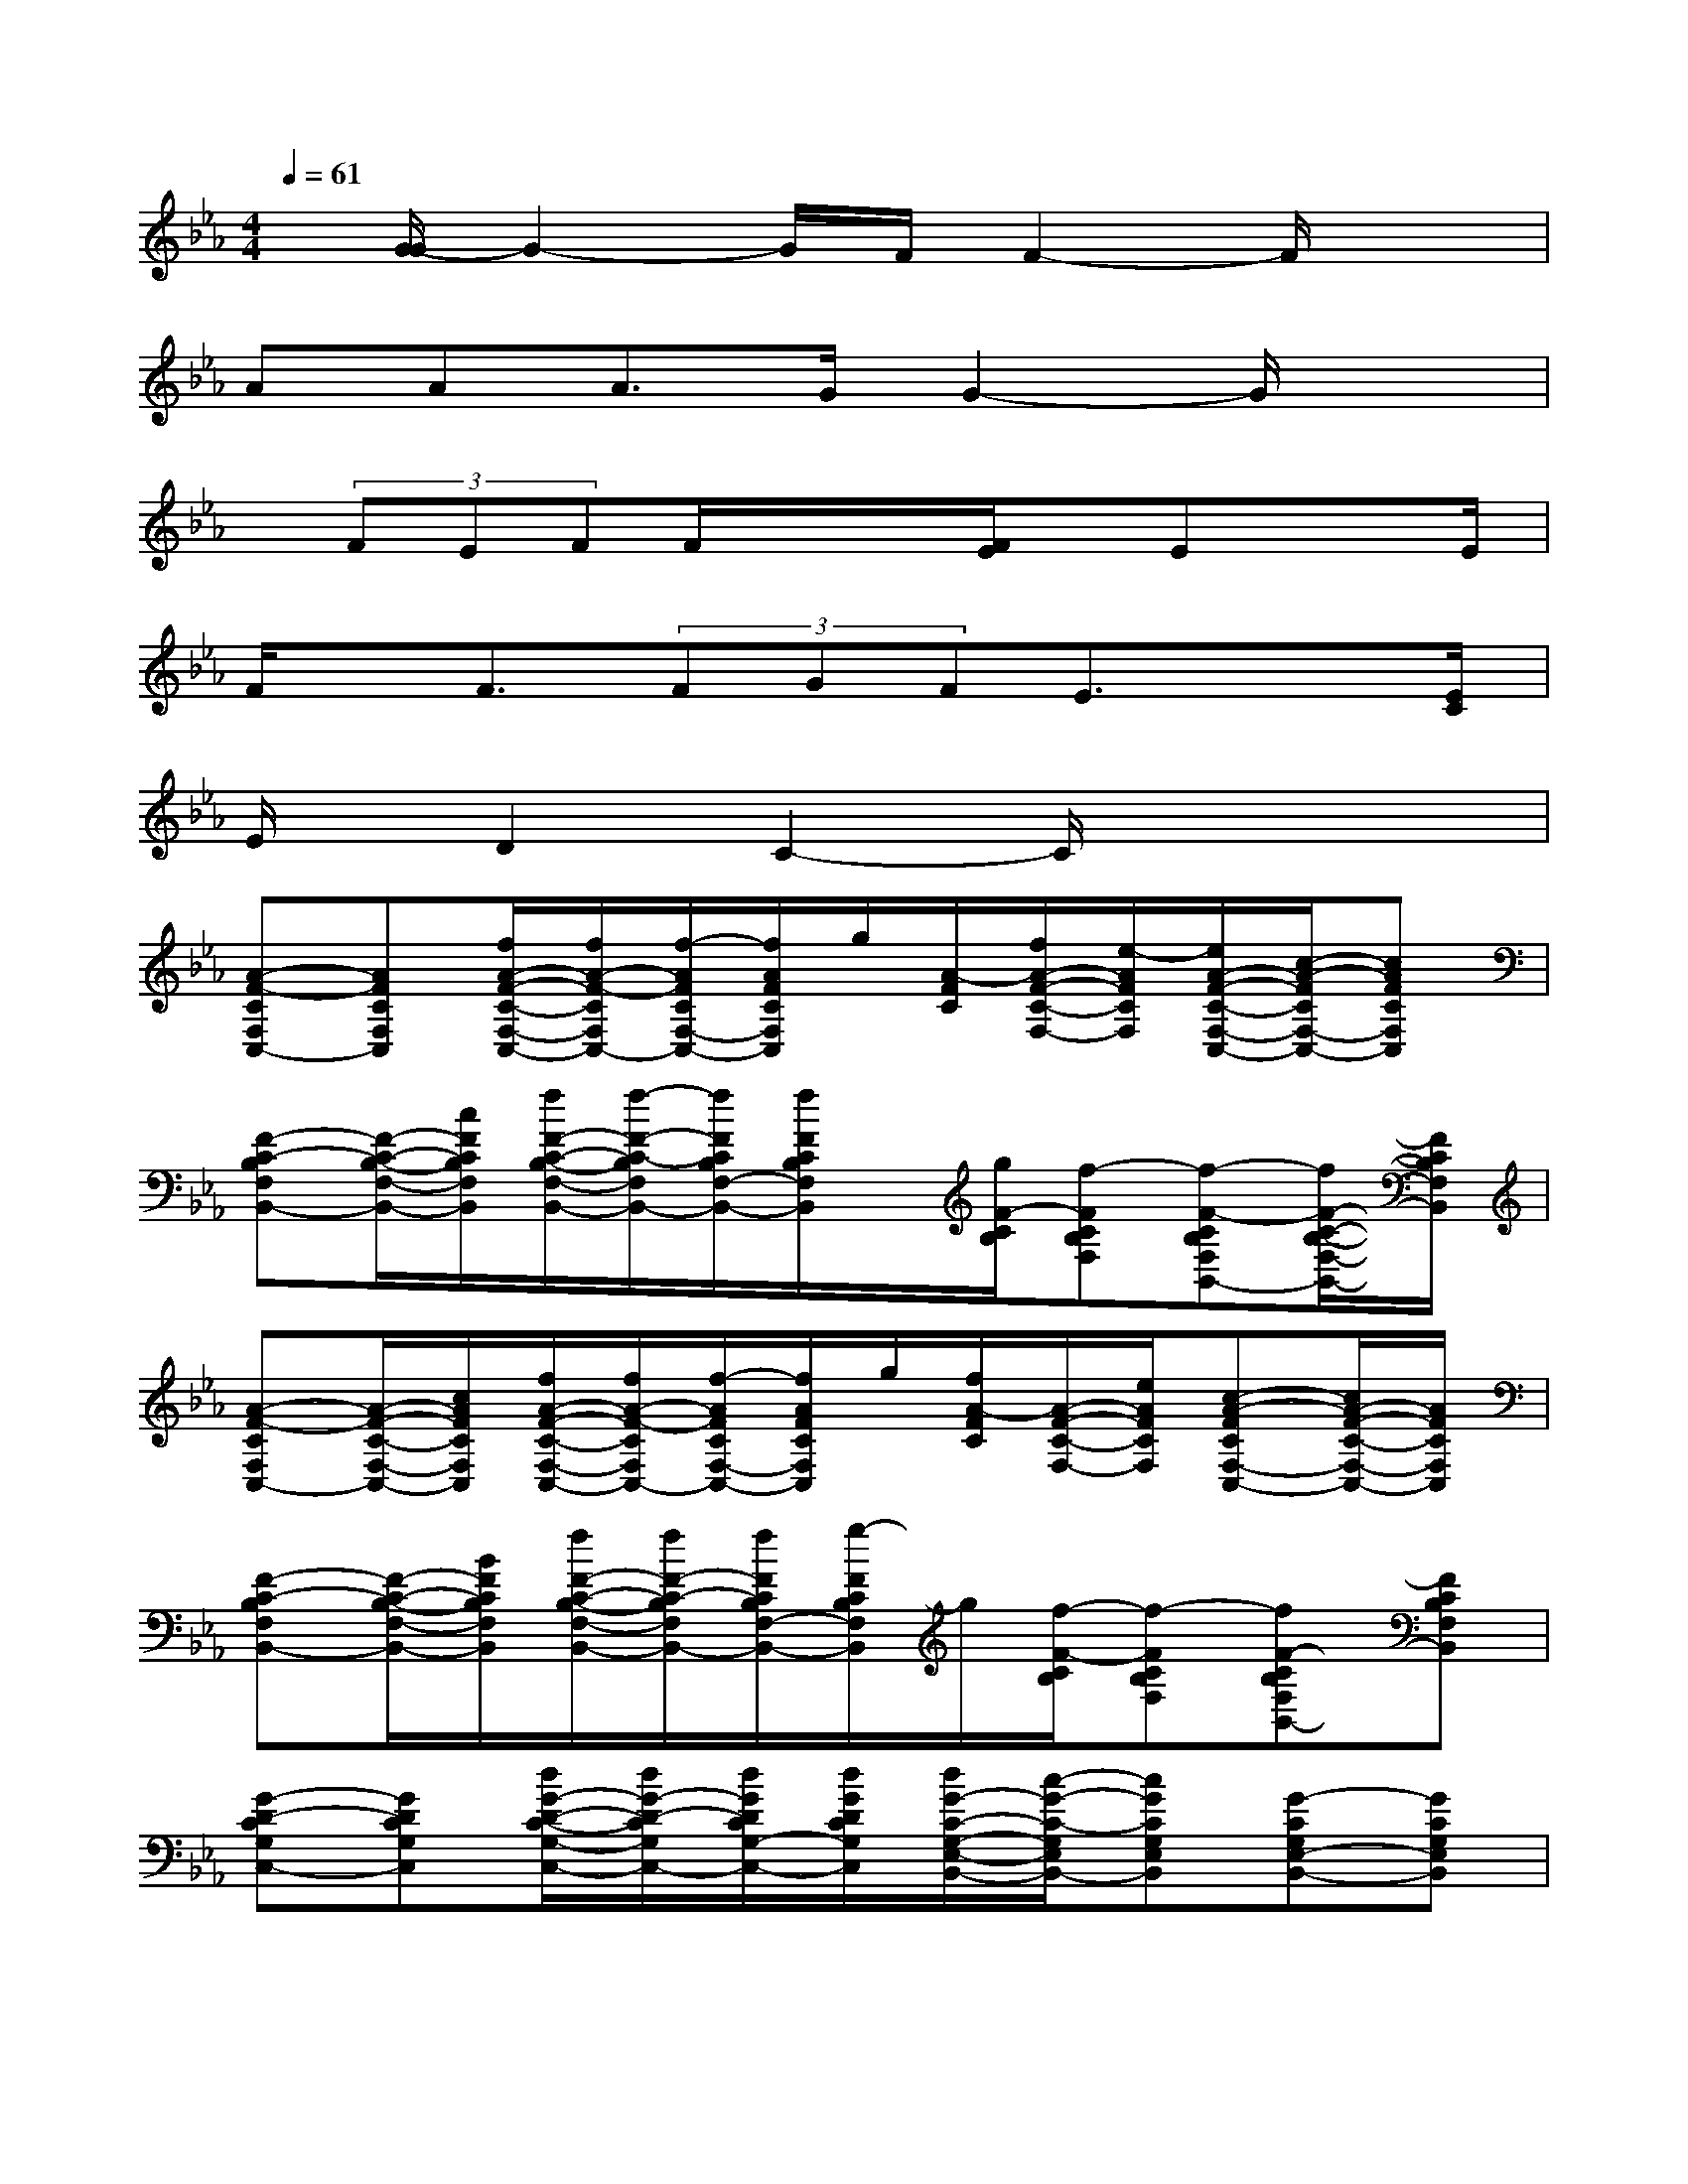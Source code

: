 X:1
T:
M:4/4
L:1/8
Q:1/4=61
K:Eb%3flats
V:1
x/2[G/2-G/2]G2-G/2F/2F2-F/2x3/2|
AAA3/2G/2G2-G/2x3/2|
x/2(3FEFF/2x/2x/2[F/2E/2]x/2Ex3/2E/2|
F/2x/2F3/2(3FGFE3/2x3/2[E/2C/2]|
E/2x/2D2C2-C/2x2x/2|
[A-F-CF,C,-][AFCF,C,][f/2A/2-F/2-C/2-F,/2-C,/2-][f/2A/2-F/2-C/2F,/2C,/2-][f/2-A/2F/2C/2F,/2-C,/2-][f/2A/2F/2C/2F,/2C,/2]g/2[A/2-F/2C/2][f/2A/2-F/2-C/2-F,/2-][e/2-A/2F/2C/2F,/2][e/2A/2-F/2-C/2-F,/2-C,/2-][c/2-A/2-F/2C/2F,/2-C,/2-][cAFCF,C,]|
[F-C-B,F,B,,-][F/2-C/2-B,/2-F,/2-B,,/2-][c/2F/2C/2B,/2F,/2B,,/2][f/2F/2-C/2-B,/2-F,/2-B,,/2-][f/2-F/2-C/2-B,/2F,/2B,,/2-][f/2F/2C/2B,/2F,/2-B,,/2-][f/2F/2C/2B,/2F,/2B,,/2]x/2[g/2F/2-C/2B,/2][f-FCB,F,][f-F-CB,F,B,,-][f/2F/2-C/2-B,/2-F,/2-B,,/2-][F/2C/2B,/2F,/2B,,/2]|
[A-F-CF,C,-][A/2-F/2-C/2-F,/2-C,/2-][c/2A/2F/2C/2F,/2C,/2][f/2A/2-F/2-C/2-F,/2-C,/2-][f/2A/2-F/2-C/2F,/2C,/2-][f/2-A/2F/2C/2F,/2-C,/2-][f/2A/2F/2C/2F,/2C,/2]g/2[f/2A/2-F/2C/2][A/2-F/2-C/2-F,/2-][e/2A/2F/2C/2F,/2][c-A-FCF,-C,-][c/2A/2-F/2-C/2-F,/2-C,/2-][A/2F/2C/2F,/2C,/2]|
[F-C-B,F,B,,-][F/2-C/2-B,/2-F,/2-B,,/2-][B/2F/2C/2B,/2F,/2B,,/2][f/2F/2-C/2-B,/2-F,/2-B,,/2-][f/2F/2-C/2-B,/2F,/2B,,/2-][f/2F/2C/2B,/2F,/2-B,,/2-][g/2-F/2C/2B,/2F,/2B,,/2]g/2[f/2-F/2-C/2B,/2][f-FCB,F,][fF-CB,F,B,,-][FCB,F,B,,]|
[G-D-CG,C,-][GDCG,C,][d/2G/2-D/2-C/2-G,/2-C,/2-][d/2G/2-D/2-C/2G,/2C,/2-][d/2G/2D/2C/2G,/2-C,/2-][d/2G/2D/2C/2G,/2C,/2][d/2G/2-C/2-G,/2-E,/2-B,,/2-][c/2-G/2-C/2-G,/2E,/2B,,/2-][cGCG,E,B,,][G-CG,E,-B,,-][GCG,E,B,,]|
[e/2E/2-C/2-A,/2-E,/2-A,,/2-][e/2-E/2-C/2-A,/2E,/2A,,/2-][eECA,E,A,,][E/2-C/2-A,/2-E,/2-A,,/2-][e/2E/2-C/2-A,/2E,/2A,,/2-][e/2E/2C/2A,/2E,/2-A,,/2-][E/2C/2A,/2E,/2A,,/2][e/2G/2-D/2-C/2-G,/2-G,,/2-][d/2-G/2-D/2-C/2G,/2G,,/2-][dGDCG,G,,][G-=B,G,D,G,,-][G=B,G,D,G,,]|
[f/2F/2-D/2-G,/2-C,/2-][f/2-F/2-D/2G,/2C,/2-][f-FDG,C,][f/2F/2-D/2-G,/2-C,/2-][f/2F/2-D/2G,/2C,/2-][F/2D/2G,/2-C,/2-][g/2F/2D/2G,/2C,/2][f/2G/2-E/2-D/2-G,/2-_B,,/2-][e/2-G/2-E/2-D/2G,/2B,,/2-][e/2-G/2E/2D/2G,/2-B,,/2-][e/2G/2E/2D/2G,/2B,,/2][G-ECG,-B,,-][c/2G/2-E/2-C/2-G,/2-B,,/2-][e/2G/2E/2C/2G,/2B,,/2]|
[gG-E-CA,A,,-][g/2G/2-E/2-C/2-A,/2-A,,/2-][g/2-G/2E/2C/2A,/2A,,/2][gG-E-CA,A,,-][a/2G/2-E/2-C/2-A,/2-A,,/2-][f/2-G/2E/2C/2A,/2A,,/2][f-F-C-B,F,B,,-][fFCB,F,B,,][F-DB,F,-B,,-][FDB,F,B,,]|
[aA-F-EB,E,-][a/2A/2-F/2-E/2-B,/2-E,/2-][a/2-A/2F/2E/2B,/2E,/2][aA-F-EB,E,-][g/2A/2F/2E/2B,/2-E,/2-][g/2-A/2F/2E/2B,/2E,/2][g-G-E-B,G,C,-][gGEB,G,C,][G-EB,G,-C,-][G/2-E/2-B,/2-G,/2-C,/2-][G/2E/2B,/2G,/2C,/2]|
[f/2e/2F/2-D/2-C/2-G,/2-G,,/2-][f/2-F/2-D/2-C/2G,/2G,,/2-][fFDCG,G,,][F/2-D/2-=B,/2-G,/2-=B,,/2-][f/2F/2-D/2-=B,/2G,/2=B,,/2-][F/2-D/2-=B,/2G,/2-=B,,/2-][e/2F/2D/2=B,/2G,/2=B,,/2][f/2G/2-F/2-C/2-G,/2-C,/2-][e/2-G/2-F/2-C/2G,/2C,/2-][eGFCG,C,][G-ECG,_B,,-][G/2-E/2-C/2-G,/2-B,,/2-][e/2c/2G/2E/2C/2G,/2B,,/2]|
[f/2F/2-C/2-A,/2-F,/2-A,,/2-][f/2-F/2-C/2A,/2F,/2-A,,/2-][f-FCA,F,A,,][f/2F/2-C/2-A,/2-F,/2-A,,/2-][f/2F/2-C/2-A,/2F,/2A,,/2-][g/2F/2C/2A,/2F,/2-A,,/2-][F/2C/2A,/2F,/2A,,/2][f/2F/2-C/2-A,/2-F,/2-F,,/2-][e/2-F/2-C/2-A,/2F,/2F,,/2-][e/2-F/2C/2A,/2F,/2-F,,/2-][e/2F/2C/2A,/2F,/2F,,/2][F-CA,F,-F,,-][e/2F/2-C/2-A,/2-F,/2-F,,/2-][e/2-F/2C/2A,/2F,/2F,,/2]